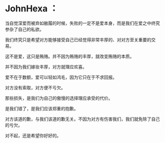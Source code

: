 * JohnHexa ：
  :PROPERTIES:
  :CUSTOM_ID: johnhexa
  :END:

当自觉深爱而被弃如敝履的时候，失败的一定不是爱本身，而是我们在爱之中终究参杂了自己的私欲。

我们终究只是希望对方能够接受自己已经觉得非常丰厚的、对对方至关重要的交易。

这不是爱，这只是贿赂。并不因为贿赂的丰厚，就改变贿赂的本质。

并不因为我们嫁妆丰厚，对方就理应欢喜。

爱不在于数额，爱可以轻如鸿毛，因为它只在于不求回报。

对方没有索取，对方便不亏欠。

那些损失，是我们为自己的傲慢的选择理应承受的代价。

是我们错了，是我们应该郑重的抱歉。

对方该道的歉，与我们该道的歉无关。不因为对方有伤害我们，我们就免除了自己的亏欠。

对不起，还是希望你好好的。
